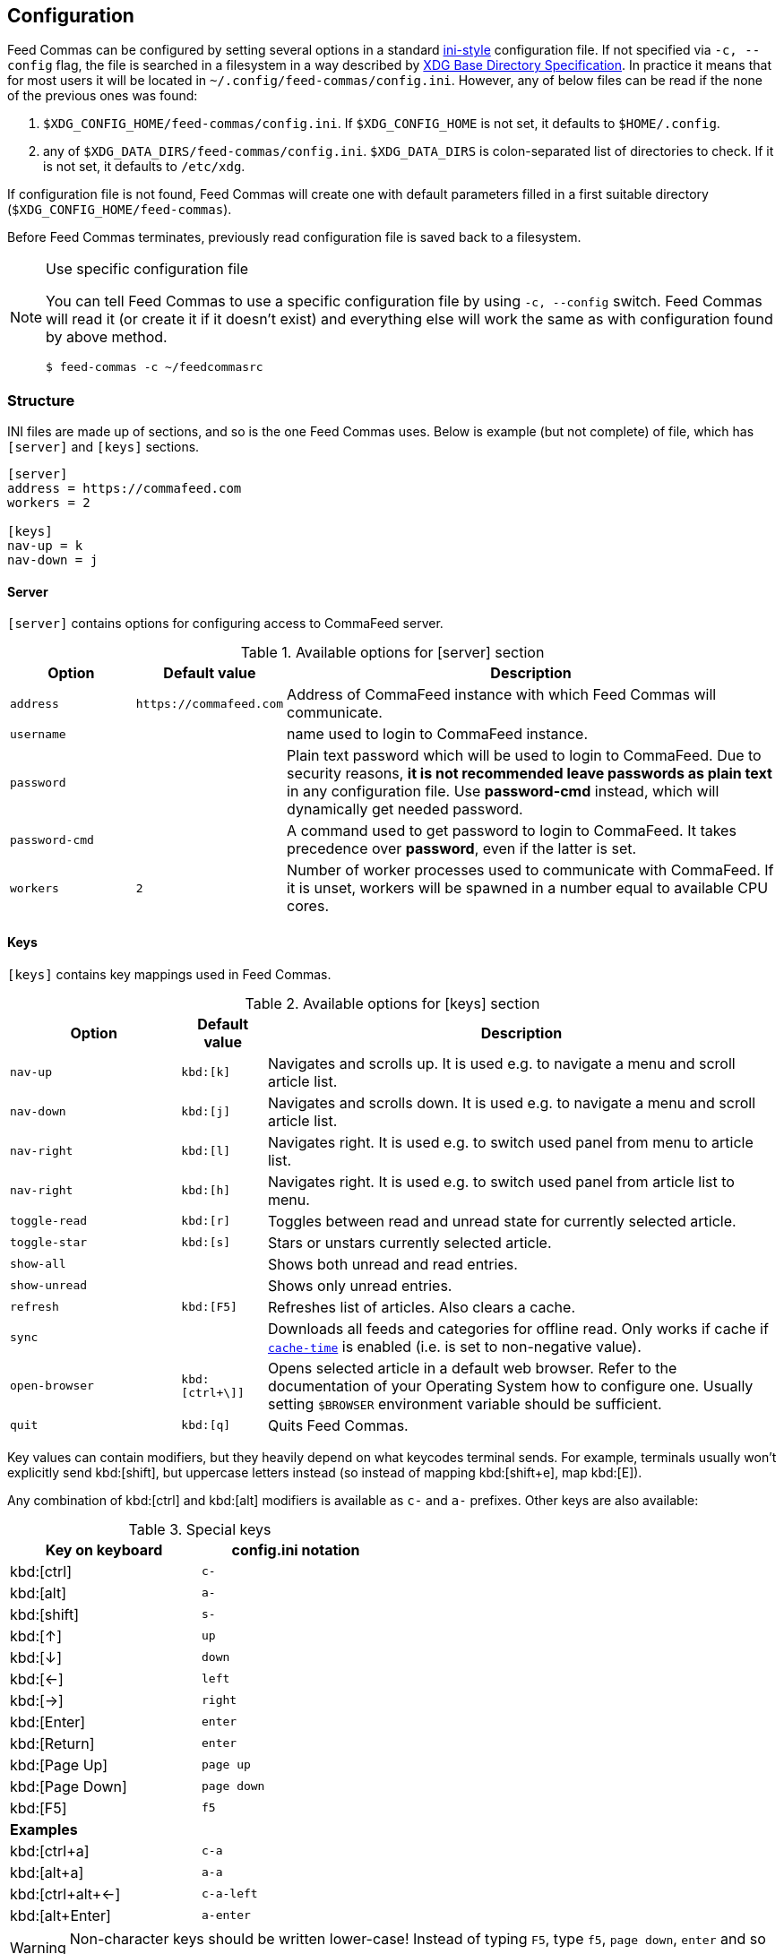 // tag::manpage[]
:ini-wiki-url: https://en.wikipedia.org/wiki/INI_file
:basedir-url: https://specifications.freedesktop.org/basedir-spec/basedir-spec-latest.html
// end::manpage[]

[[config]]
== Configuration

// tag::manpage[]

Feed Commas can be configured by setting several options in a standard
{ini-wiki-url}[ini-style] configuration file. If not specified via `-c,
--config` flag, the file is searched in a filesystem in a way described by
{basedir-url}[XDG Base Directory Specification]. In practice it means that for
most users it will be located in `~/.config/feed-commas/config.ini`. However,
any of below files can be read if the none of the previous ones was found:

1. `$XDG_CONFIG_HOME/feed-commas/config.ini`. If `$XDG_CONFIG_HOME` is not set,
   it defaults to `$HOME/.config`.
2. any of `$XDG_DATA_DIRS/feed-commas/config.ini`. `$XDG_DATA_DIRS` is
   colon-separated list of directories to check. If it is not set, it defaults
   to `/etc/xdg`.

If configuration file is not found, Feed Commas will create one with default
parameters filled in a first suitable directory
(`$XDG_CONFIG_HOME/feed-commas`).

Before Feed Commas terminates, previously read configuration file is saved back
to a filesystem.

[NOTE]
.Use specific configuration file
====
You can tell Feed Commas to use a specific configuration file by using `-c,
--config` switch. Feed Commas will read it (or create it if it doesn't exist)
and everything else will work the same as with configuration found by above
method.

----
$ feed-commas -c ~/feedcommasrc
----
====

// end::manpage[]

=== Structure

INI files are made up of sections, and so is the one Feed Commas uses. Below is
example (but not complete) of file, which has `[server]` and `[keys]` sections.

----
[server]
address = https://commafeed.com
workers = 2

[keys]
nav-up = k
nav-down = j
----

[[cfg-server]]
==== Server

`[server]` contains options for configuring access to CommaFeed server.

.Available options for [server] section
[cols="2*^m,4", options="header"]
|===
| Option | Default value | Description

| address
| \https://commafeed.com
| Address of CommaFeed instance with which Feed Commas will communicate.

| username
|
| name used to login to CommaFeed instance.

| password
|
| Plain text password which will be used to login to CommaFeed. Due to security
  reasons, *it is not recommended leave passwords as plain text* in any
  configuration file. Use *password-cmd* instead, which will dynamically get
  needed password.

| password-cmd
|
| A command used to get password to login to CommaFeed. It takes precedence over
  *password*, even if the latter is set.

| workers
| 2
| Number of worker processes used to communicate with CommaFeed. If it is unset,
  workers will be spawned in a number equal to available CPU cores.
|===

[[cfg-keys]]
==== Keys

`[keys]` contains key mappings used in Feed Commas.

[cols="^2m,^1m,6", options="header"]
.Available options for [keys] section
|===
| Option | Default value | Description

| [[navigation]]nav-up
| kbd:[k]
| Navigates and scrolls up. It is used e.g. to navigate a menu and scroll
  article list.

| nav-down
| kbd:[j]
| Navigates and scrolls down. It is used e.g. to navigate a menu and scroll
  article list.

| nav-right
| kbd:[l]
| Navigates right. It is used e.g. to switch used panel from menu to article
  list.

| nav-right
| kbd:[h]
| Navigates right. It is used e.g. to switch used panel from article list to
  menu.

| [[toggle-read]]toggle-read
| kbd:[r]
| Toggles between read and unread state for currently selected article.

| toggle-star
| kbd:[s]
| Stars or unstars currently selected article.

| show-all
|
| Shows both unread and read entries.

| show-unread
|
| Shows only unread entries.

| refresh
| kbd:[F5]
| Refreshes list of articles. Also clears a cache.

| sync
|
| Downloads all feeds and categories for offline read. Only works if cache if
  `<<cache-time,cache-time>>` is enabled (i.e. is set to non-negative value).

| open-browser
| kbd:[ctrl+\]]
| Opens selected article in a default web browser.  Refer to the documentation
  of your Operating System how to configure one. Usually setting `$BROWSER`
  environment variable should be sufficient.

| quit
| kbd:[q]
| Quits Feed Commas.
|===

Key values can contain modifiers, but they heavily depend on what keycodes
terminal sends. For example, terminals usually won't explicitly send
kbd:[shift], but uppercase letters instead (so instead of mapping kbd:[shift+e],
map kbd:[E]).

Any combination of kbd:[ctrl] and kbd:[alt] modifiers is available as `c-` and
`a-` prefixes. Other keys are also available:

[.center, width=50%, cols="^,^m", options="header"]
.Special keys
|===
| Key on keyboard | config.ini notation
| kbd:[ctrl]      | c-
| kbd:[alt]       | a-
| kbd:[shift]     | s-
| kbd:[↑]         | up
| kbd:[↓]         | down
| kbd:[←]         | left
| kbd:[→]         | right
| kbd:[Enter]     | enter
| kbd:[Return]    | enter
| kbd:[Page Up]   | page up
| kbd:[Page Down] | page down
| kbd:[F5]        | f5
2+^.^|*Examples*
| kbd:[ctrl+a]      | c-a
| kbd:[alt+a]       | a-a
| kbd:[ctrl+alt+←]  | c-a-left
| kbd:[alt+Enter]   | a-enter
|===

WARNING: Non-character keys should be written lower-case! Instead of typing `F5`,
type `f5`, `page down`, `enter` and so on.

==== Settings

`[settings]` section contains options affecting various behaviours of
Feed Commas.

[cols="^2m,^1m,6", options="header"]
.Available options for [settings] section
|===
| Option | Default value | Description

| mark-read-time
| 2
| Time (in seconds) after which currently selected article will be marked as
  read. If set to 0, articles will be marked as read immediately. If set to
  -1, articles won't be automatically marked as read.

  Usually it's advised to be kept as positive integer, which will prevent
  marking articles as unread when scrolling through an article list.

| show-read
| false
| If set to _true_, all articles will be shown on the article list. If set to
  _false_, only unread articles will be shown. Using
  `<<toggle-read,toggle-read>>` automatically changes this setting so after
  application restart, the last state is used.

| supported-colors
| 256
| Number of colors supported by terminal. Most terminals nowdays support at
  least 256 colors, so if things work for you, don't change this setting.

  Valid values: 1, 16, 88, 256

| bright-bold
| false
| Display bright colors as bold (some terminals work that way). Change it to
  true if you don't see a difference when using bright colors.

| html-filter
| builtin
a| Method of filtering HTML in received entries so they're readable. Can be
   either of the following:

   * `builtin` - simple (and inaccurate) builtin filtering method. Quite fast
     and doesn't need any additional dependencies.
   * `none` or unset option - filtering is disabled and HTML is printed exactly
     as received
   * any filter command - external command, which accepts HTML on its stdin and
     converts it to a readable output on its stdout. Some text-based browsers
     (http://lynx.browser.org/[lynx], http://elinks.or.cz/[elinks]) support such
     mode. Make sure to read a <<html-filter-tip,tip about commands>> if you
     want to use this option.

| [[cache-time]]cache-time
| 0
| Time (in minutes) for which each request to CommaFeed will be cached. If not
  set or set to 0, caching is disabled.

| window-title
| Feed Commas
| Some terminals and terminal multiplexers allow setting title of terminal
  window. If this option is set, Feed Commas will try to change a title to its
  value.
|===

[[html-filter-tip]]
[TIP]
.html-filter commands usage
====
Both lynx and elinks work very well as `html-filter`. Keep in mind however that
they can slow down obtaining entries a little because an external process must
be started separately for each entry.

The best results are achieved when they are configured with a dump wide enough,
so that Feed Commas can take care of line wrapping:

----
html-filter = elinks -dump -dump-width 500
html-filter = lynx -dump -width 500 -stdin
----
====

==== Colors

Different parts of Feed Commas can be colorized to your liking by setting
different options in `[colors]` section. Default values are sensible, but the
end-result depends on terminal's color capabilities. Color can be empty, in
which case

[cols="^2m,^1m,6", options="header"]
.Available options for [settings] section
|===
| Option | Default value | Affected elements

| article-title
| yellow
| Color of article's title.

| article-title-focus
| light blue
| Color of currently selected article's title.

| article-border-focus
| light blue
| Color of currently selected article's border.

| metadata
| light gray
| Various meta data information: article's publication date, article's header,
  various indicators on articles list, number of unread articles in menu etc.

| menu-focus-fg
| white
| Foreground color of currently selected menu item.

| menu-focus-bg
| light blue
| Background color of currently selected menu item.

| menu-selected
| dark gray
| Color of currently active feed or category.

| menu-line
| dark gray
| Color of line separating menu and article list.

| error-fg
| white
| Foreground color of errors displayed in commandline.

| error-bg
| dark red
| Background color of errors displayed in commandline.
|===

Monochrome, 16-, 88- and 256-color terminals are supported. As a color name you
can use any of standard color values: _black, dark red, dark green, brown,
dark blue, dark magenta, dark cyan, light gray, dark gray, light
red, light green, yellow, light blue, light magenta, light cyan,
white_. For terminals which support that, you can also use other notations:

* `#fcc`: hex like HTML color;
* `g40`: decimal value: 40% of gray
* `g#cc`: hex value: 80% of gray
* `h255`: color number 255

For different terminals colors are configured in different ways, but most often
they're defined in `~/.Xresources` file. Consult your terminal's documentation
for details.

Apart from color name, you can specify some text attributes, which should be
placed after comma. These attributes include _bold, underline, blink_ and
_standout_. Color value can be omitted, in which case a default foreground or
background color for your terminal will be used.

[.center, cols="^1m,3", options="header"]
.Color setting examples
|===
| Setting   | Description
| dark gray | Set color to "dark gray" standard color.
| #f00,bold | Set font to bold red.
| bold      | Set font to bold. Default color will be used (depending on which
              option is set)
|===
